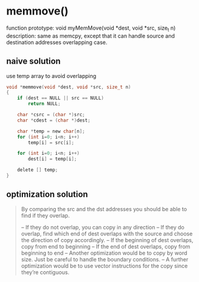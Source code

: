 * memmove()
  function prototype: void myMemMove(void *dest, void *src, size_t n)
  description: same as memcpy, except that it can handle source and destination addresses overlapping case.

**  naive solution
   use temp array to avoid overlapping
   #+BEGIN_SRC c
     void *memmove(void *dest, void *src, size_t n)
     {
         if (dest == NULL || src == NULL)
             return NULL;

         char *csrc = (char *)src;
         char *cdest = (char *)dest;

         char *temp = new char[n];
         for (int i=0; i<n; i++)
             temp[i] = src[i];

         for (int i=0; i<n; i++)
             dest[i] = temp[i];

         delete [] temp;
     }
   #+END_SRC

** optimization solution

   #+BEGIN_QUOTE
   By comparing the src and the dst addresses you should be able to find if they overlap.

   – If they do not overlap, you can copy in any direction
   – If they do overlap, find which end of dest overlaps with the source and choose the direction of copy accordingly.
   – If the beginning of dest overlaps, copy from end to beginning
   – If the end of dest overlaps, copy from beginning to end
   – Another optimization would be to copy by word size. Just be careful to handle the boundary conditions.
   – A further optimization would be to use vector instructions for the copy since they’re contiguous.
   #+END_QUOTE
